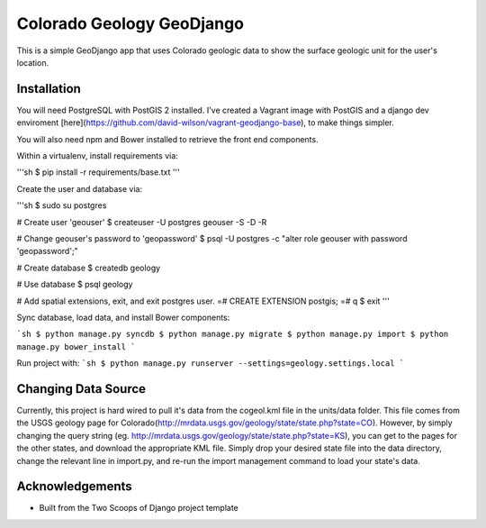 ========================
Colorado Geology GeoDjango
========================
This is a simple GeoDjango app that uses Colorado geologic data to show the surface geologic unit for the user's location.  

Installation
================
You will need PostgreSQL with PostGIS 2 installed.  I've created a Vagrant image with PostGIS and a django dev enviroment [here](https://github.com/david-wilson/vagrant-geodjango-base), to make things simpler.

You will also need npm and Bower installed to retrieve the front end components.

Within a virtualenv, install requirements via:

'''sh
$ pip install -r requirements/base.txt
'''

Create the user and database via:

'''sh
$ sudo su postgres

# Create user 'geouser'
$ createuser -U postgres geouser -S -D -R

# Change geouser's password to 'geopassword'
$ psql -U postgres -c "alter role geouser with password 'geopassword';" 

# Create database
$ createdb geology

# Use database
$ psql geology

# Add spatial extensions, exit, and exit postgres user.
=# CREATE EXTENSION postgis;
=# \q
$ exit
'''

Sync database, load data, and install Bower components:

```sh
$ python manage.py syncdb
$ python manage.py migrate
$ python manage.py import
$ python manage.py bower_install
```

Run project with:
```sh
$ python manage.py runserver --settings=geology.settings.local
```

Changing Data Source
================
Currently, this project is hard wired to pull it's data from the cogeol.kml file in the units/data folder.  This file comes from the USGS geology page for Colorado(http://mrdata.usgs.gov/geology/state/state.php?state=CO).  However, by simply changing the query string (eg. http://mrdata.usgs.gov/geology/state/state.php?state=KS), you can get to the pages for the other states, and download the appropriate KML file. Simply drop your desired state file into the data directory, change the relevant line in import.py, and re-run the import management command to load your state's data.

Acknowledgements
================

- Built from the Two Scoops of Django project template